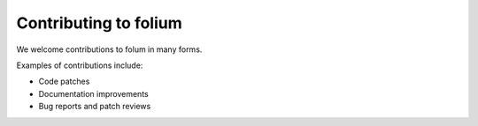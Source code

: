 Contributing to folium
======================

We welcome contributions to folum in many forms.

Examples of contributions include:

* Code patches
* Documentation improvements
* Bug reports and patch reviews
